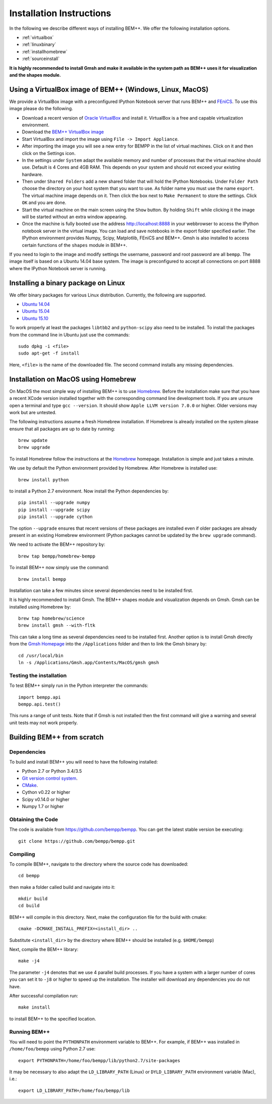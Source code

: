 Installation Instructions
=========================

In the following we describe different ways of installing BEM++. We
offer the following installation options.

* :ref:`virtualbox`
* :ref:`linuxbinary`
* :ref:`installhomebrew`
* :ref:`sourceinstall`

**It is highly recommended to install Gmsh and make it available in the system path as BEM++ uses it for visualization and the shapes module.**

.. _virtualbox:

Using a VirtualBox image of BEM++ (Windows, Linux, MacOS) 
---------------------------------------------------------

We provide a VirtualBox image with a preconfigured IPython Notebook
server that runs BEM++ and `FEniCS <www.fenicsproject.org>`_. To use this image please do the following.

* Download a recent version of `Oracle VirtualBox <https://www.virtualbox.org>`_ and install it. VirtualBox is a free and capable virtualization environment.
* Download the `BEM++ VirtualBox image <http://www.bempp.org/files/Ubuntu_BEMPP_3.0.0.ova>`_
* Start VirtualBox and import the image using ``File -> Import Appliance``.
* After importing the image you will see a new entry for BEMPP in the list of virtual machines. Click on it and then click on the Settings icon.
* In the settings under ``System`` adapt the available memory and number of processes that the virtual machine should use. Default is 4 Cores and 4GB RAM. This depends on your system and should not exceed your existing hardware.
* Then under ``Shared Folders`` add a new shared folder that will hold the IPython Notebooks. Under ``Folder Path`` choose the directory on your host system that you want to use. As folder name you must use the name ``export``. The virtual machine image depends on it. Then click the box next to ``Make Permanent`` to store the settings. Click ``OK`` and you are done.
* Start the virtual machine on the main screen using the ``Show`` button. By holding ``Shift`` while clicking it the image will be started without an extra window appearing.
* Once the machine is fully booted use the address http://localhost:8888 in your webbrowser to access the IPython notebook server in the virtual image. You can load and save notebooks in the export folder specified earlier. The IPython environment provides Numpy, Scipy, Matplotlib, FEniCS and BEM++. Gmsh is also installed to access certain functions of the ``shapes`` module in BEM++.

If you need to login to the image and modify settings the username, password and root password are all ``bempp``. The image itself is based on a Ubuntu 14.04 base system. The image is preconfigured to accept all connections on port 8888 where the IPython Notebook server is running.

.. _linuxbinary:

Installing a binary package on Linux
------------------------------------

We offer binary packages for various Linux distribution. Currently, the following are supported.

* `Ubuntu 14.04 <http://www.bempp.org/files/python-bempp_trusty_3.0.0_amd64.deb>`_
* `Ubuntu 15.04 <http://www.bempp.org/files/python-bempp_vivid_3.0.0_amd64.deb>`_
* `Ubuntu 15.10 <http://www.bempp.org/files/python-bempp_wily_3.0.0_amd64.deb>`_

To work properly at least the packages ``libtbb2`` and ``python-scipy`` also need to be installed. To install the packages from the command line in Ubuntu just use the commands::

    sudo dpkg -i <file>
    sudo apt-get -f install

Here, ``<file>`` is the name of the downloaded file. The second command installs any missing dependencies.

.. _installhomebrew:

Installation on MacOS using Homebrew
------------------------------------

On MacOS the most simple way of installing BEM++
is to use `Homebrew <http://brew.sh>`_. Before the installation
make sure that you have a recent XCode version installed
together with the corresponding command line development tools.
If you are unsure open a terminal and type ``gcc --version``.
It should show ``Apple LLVM version 7.0.0`` or higher. Older
versions may work but are untested.

The following instructions assume a fresh Homebrew installation.
If Homebrew is already installed on the system please ensure that
all packages are up to date by running::

    brew update
    brew upgrade

To install Homebrew follow the instructions at the `Homebrew <http://brew.sh>`_ homepage. Installation is simple and just takes a minute.

We use by default the Python environment provided by Homebrew. After Homebrew is installed use::

    brew install python

to install a Python 2.7 environment. Now install the Python dependencies by::

    pip install --upgrade numpy
    pip install --upgrade scipy
    pip install --upgrade cython

The option ``--upgrade`` ensures that recent versions of these packages are installed even if older packages are already present in an existing Homebrew environment (Python packages cannot be updated by the ``brew upgrade`` command).

We need to activate the BEM++ repository by::

    brew tap bempp/homebrew-bempp

To install BEM++ now simply use the command::

    brew install bempp

Installation can take a few minutes since several dependencies need to be installed first.

It is highly recommended to install Gmsh. The BEM++ shapes module and visualization depends on Gmsh. Gmsh can be installed using Homebrew by::

    brew tap homebrew/science
    brew install gmsh --with-fltk 

This can take a long time as several dependencies need to be installed first. Another option is to install Gmsh directly from the `Gmsh Homepage <http://geuz.org/gmsh/>`_ into the ``/Applications`` folder and then to link the Gmsh binary by::

    cd /usr/local/bin
    ln -s /Applications/Gmsh.app/Contents/MacOS/gmsh gmsh

Testing the installation
^^^^^^^^^^^^^^^^^^^^^^^^

To test BEM++ simply run in the Python interpreter the commands::

    import bempp.api
    bempp.api.test()

This runs a range of unit tests. Note that if Gmsh is not installed then the first command will give a warning and several unit tests may not work properly.


.. _sourceinstall:

Building BEM++ from scratch
---------------------------

Dependencies
^^^^^^^^^^^^

To build and install BEM++ you will need to have the following installed:

*   Python 2.7 or Python 3.4/3.5

*   `Git version control system <http://git-scm.com/>`_.

*   `CMake <http://www.cmake.org/>`_.

*   Cython v0.22 or higher

*   Scipy v0.14.0 or higher

*   Numpy 1.7 or higher

Obtaining the Code
^^^^^^^^^^^^^^^^^^

The code is available from https://github.com/bempp/bempp. You can
get the latest stable version be executing::

    git clone https://github.com/bempp/bempp.git

Compiling
^^^^^^^^^

To compile BEM++, navigate to the directory where the source code has
downloaded::

    cd bempp

then make a folder called build and navigate into it::

    mkdir build
    cd build

BEM++ will compile in this directory. Next, make the configuration file
for the build with cmake::

    cmake -DCMAKE_INSTALL_PREFIX=<install_dir> ..

Substitute ``<install_dir>`` by the directory where BEM++ should be
installed (e.g. ``$HOME/bempp``)

Next, compile the BEM++ library::

    make -j4

The parameter ``-j4`` denotes that we use 4 parallel build processes.
If you have a system with a larger number of cores you can set
it to ``-j8`` or higher to speed up the installation.
The installer will download any dependencies you do not have.

After successful compilation run::

    make install

to install BEM++ to the specified location.



Running BEM++
^^^^^^^^^^^^^

You will need to point the ``PYTHONPATH`` environment variable to BEM++. For example, if BEM++ was installed in ``/home/foo/bempp`` using Python 2.7 use::

    export PYTHONPATH=/home/foo/bempp/lib/python2.7/site-packages

It may be necessary to also adapt the ``LD_LIBRARY_PATH`` (Linux) or ``DYLD_LIBRARY_PATH`` environment variable (Mac), i.e.::

    export LD_LIBRARY_PATH=/home/foo/bempp/lib







